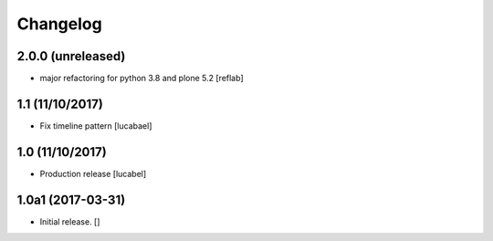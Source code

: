 Changelog
=========

2.0.0 (unreleased)
----------------

- major refactoring for python 3.8 and plone 5.2
  [reflab]

1.1 (11/10/2017)
----------------

- Fix timeline pattern
  [lucabael]

1.0 (11/10/2017)
----------------

- Production release
  [lucabel]


1.0a1 (2017-03-31)
------------------

- Initial release.
  []
